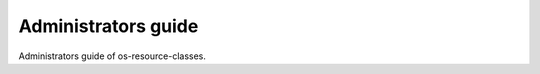 ====================
Administrators guide
====================

Administrators guide of os-resource-classes.
